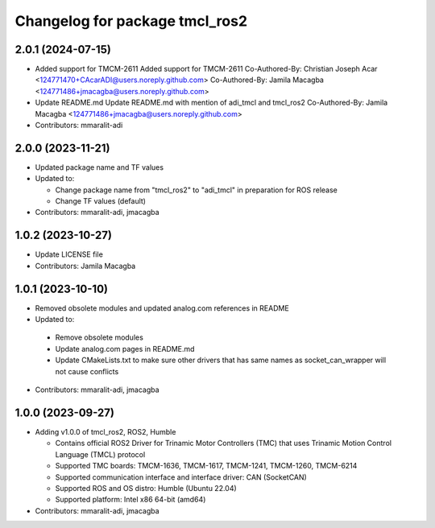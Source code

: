 ^^^^^^^^^^^^^^^^^^^^^^^^^^^^^^^
Changelog for package tmcl_ros2
^^^^^^^^^^^^^^^^^^^^^^^^^^^^^^^

2.0.1 (2024-07-15)
------------------
* Added support for TMCM-2611
  Added support for TMCM-2611
  Co-Authored-By: Christian Joseph Acar <124771470+CAcarADI@users.noreply.github.com>
  Co-Authored-By: Jamila Macagba <124771486+jmacagba@users.noreply.github.com>
* Update README.md
  Update README.md with mention of adi_tmcl and tmcl_ros2
  Co-Authored-By: Jamila Macagba <124771486+jmacagba@users.noreply.github.com>
* Contributors: mmaralit-adi

2.0.0 (2023-11-21)
------------------
* Updated package name and TF values
* Updated to:

  - Change package name from "tmcl_ros2" to "adi_tmcl" in preparation for ROS release
  - Change TF values (default)

* Contributors: mmaralit-adi, jmacagba

1.0.2 (2023-10-27)
------------------
* Update LICENSE file
* Contributors: Jamila Macagba

1.0.1 (2023-10-10)
------------------
* Removed obsolete modules and updated analog.com references in README
*  Updated to:

  - Remove obsolete modules
  - Update analog.com pages in README.md
  - Update CMakeLists.txt to make sure other drivers that has same names as socket_can_wrapper will not cause conflicts

* Contributors: mmaralit-adi, jmacagba

1.0.0 (2023-09-27)
------------------
* Adding v1.0.0 of tmcl_ros2, ROS2, Humble

  - Contains official ROS2 Driver for Trinamic Motor Controllers (TMC) that uses Trinamic Motion Control Language (TMCL) protocol
  - Supported TMC boards: TMCM-1636, TMCM-1617, TMCM-1241, TMCM-1260, TMCM-6214
  - Supported communication interface and interface driver: CAN (SocketCAN)
  - Supported ROS and OS distro: Humble (Ubuntu 22.04)
  - Supported platform: Intel x86 64-bit (amd64)

* Contributors: mmaralit-adi, jmacagba
